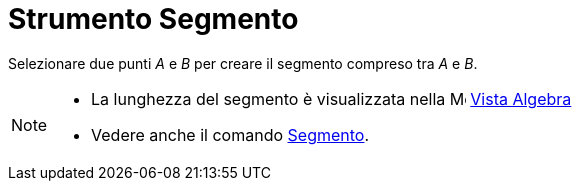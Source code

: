 = Strumento Segmento

Selezionare due punti _A_ e _B_ per creare il segmento compreso tra _A_ e _B_.

[NOTE]
====

* La lunghezza del segmento è visualizzata nella image:16px-Menu_view_algebra.svg.png[Menu view
algebra.svg,width=16,height=16] xref:/Vista_Algebra.adoc[Vista Algebra]
* Vedere anche il comando xref:/commands/Segmento.adoc[Segmento].

====
